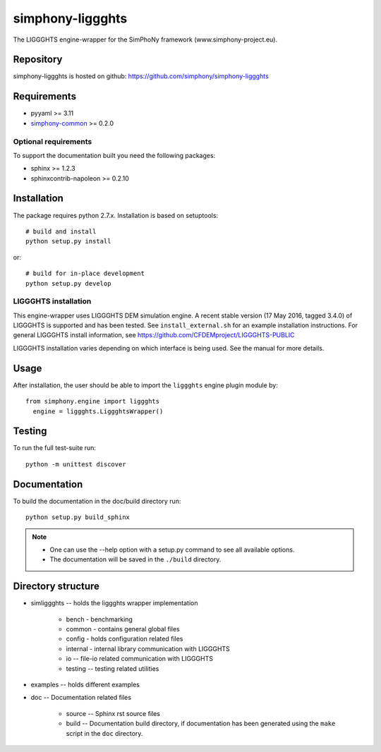 simphony-liggghts
===============

The LIGGGHTS engine-wrapper for the SimPhoNy framework (www.simphony-project.eu).

.. image:: https://travis-ci.org/simphony/simphony-liggghts.svg?branch=master
   :target: https://travis-ci.org/simphony/simphony-liggghts
   :alt: Build status

.. image:: http://codecov.io/github/simphony/simphony-liggghts/coverage.svg?branch=master
   :target: http://codecov.io/github/simphony/simphony-liggghts?branch=master
   :alt: Test coverage

.. image:: https://readthedocs.org/projects/simphony-liggghts/badge/?version=master
   :target: https://readthedocs.org/projects/simphony-liggghts/?badge=master
   :alt: Documentation Status


Repository
----------

simphony-liggghts is hosted on github: https://github.com/simphony/simphony-liggghts

Requirements
------------

- pyyaml >= 3.11
- `simphony-common`_ >= 0.2.0

Optional requirements
~~~~~~~~~~~~~~~~~~~~~

To support the documentation built you need the following packages:

- sphinx >= 1.2.3
- sphinxcontrib-napoleon >= 0.2.10

Installation
------------

The package requires python 2.7.x. Installation is based on setuptools::

    # build and install
    python setup.py install

or::

    # build for in-place development
    python setup.py develop

LIGGGHTS installation
~~~~~~~~~~~~~~~~~~~

This engine-wrapper uses LIGGGHTS DEM simulation engine. A recent stable
version (17 May 2016, tagged 3.4.0) of LIGGGHTS is supported and has been
tested. See ``install_external.sh`` for an example installation instructions.
For general LIGGGHTS install information, see https://github.com/CFDEMproject/LIGGGHTS-PUBLIC

LIGGGHTS installation varies depending on which interface is being used.  See the
manual for more details.


Usage
-----

After installation, the user should be able to import the ``liggghts`` engine plugin module by::

  from simphony.engine import liggghts
    engine = liggghts.LiggghtsWrapper()


Testing
-------

To run the full test-suite run::

    python -m unittest discover

Documentation
-------------

To build the documentation in the doc/build directory run::

    python setup.py build_sphinx

.. note::

    - One can use the --help option with a setup.py command
      to see all available options.
    - The documentation will be saved in the ``./build`` directory.


Directory structure
-------------------

- simliggghts -- holds the liggghts wrapper implementation
    
    - bench - benchmarking
    - common - contains general global files
    - config - holds configuration related files
    - internal - internal library communication with LIGGGHTS
    - io -- file-io related communication with LIGGGHTS
    - testing -- testing related utilities
- examples -- holds different examples
- doc -- Documentation related files

    - source -- Sphinx rst source files
    - build -- Documentation build directory, if documentation has been generated
      using the ``make`` script in the ``doc`` directory.

.. _simphony-common: https://github.com/simphony/simphony-common
